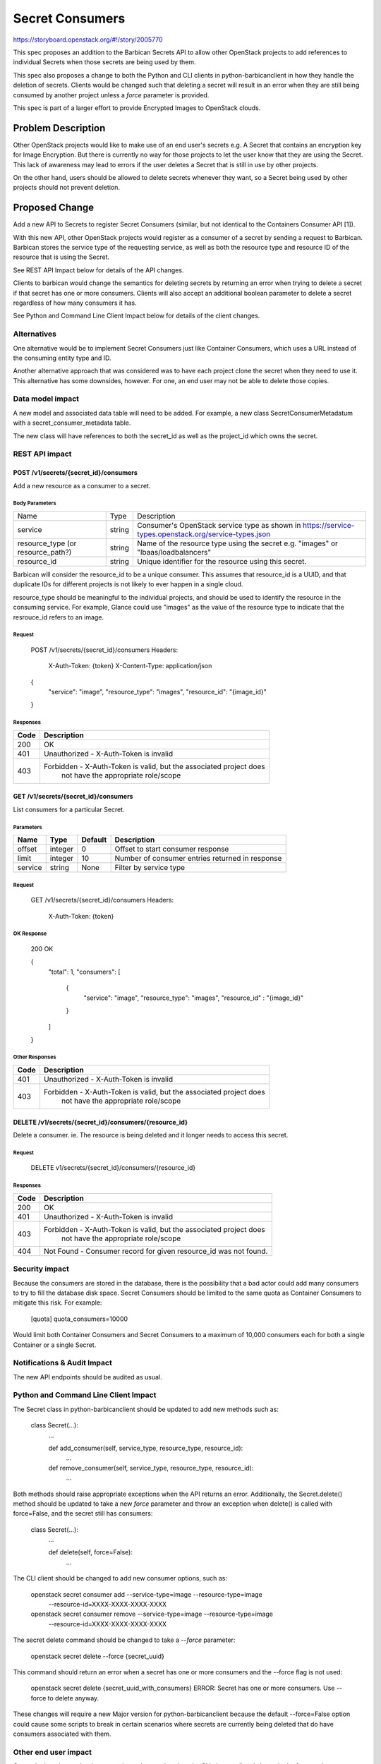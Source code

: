 ..
 This work is licensed under a Creative Commons Attribution 3.0 Unported
 License.

 http://creativecommons.org/licenses/by/3.0/legalcode

================
Secret Consumers
================

https://storyboard.openstack.org/#!/story/2005770

This spec proposes an addition to the Barbican Secrets API to allow
other OpenStack projects to add references to individual Secrets when
those secrets are being used by them.

This spec also proposes a change to both the Python and CLI clients in
python-barbicanclient in how they handle the deletion of secrets.
Clients would be changed such that deleting a secret will result in an
error when they are still being consumed by another project unless a `force`
parameter is provided.

This spec is part of a larger effort to provide Encrypted Images
to OpenStack clouds.

Problem Description
===================

Other OpenStack projects would like to make use of an end user's secrets
e.g. A Secret that contains an encryption key for Image Encryption.
But there is currently no way for those projects to let the user know
that they are using the Secret.  This lack of awareness may lead to errors
if the user deletes a Secret that is still in use by other projects.

On the other hand, users should be allowed to delete secrets whenever they
want, so a Secret being used by other projects should not prevent deletion.

Proposed Change
===============

Add a new API to Secrets to register Secret Consumers (similar, but not
identical to the Containers Consumer API [1]).

With this new API, other OpenStack projects would register as a consumer
of a secret by sending a request to Barbican.  Barbican stores the service
type of the requesting service, as well as both the resource type and
resource ID of the resource that is using the Secret.

See REST API Impact below for details of the API changes.

Clients to barbican would change the semantics for deleting secrets by
returning an error when trying to delete a secret if that secret has one
or more consumers.  Clients will also accept an additional boolean parameter
to delete a secret regardless of how many consumers it has.

See Python and Command Line Client Impact below for details of the client
changes.

Alternatives
------------

One alternative would be to implement Secret Consumers just like Container
Consumers, which uses a URL instead of the consuming entity type and ID.

Another alternative approach that was considered was to have each project
clone the secret when they need to use it.  This alternative has some
downsides, however.  For one, an end user may not be able to delete
those copies.

Data model impact
-----------------

A new model and associated data table will need to be added. For example,
a new class SecretConsumerMetadatum with a secret_consumer_metadata table.

The new class will have references to both the secret_id as well as the
project_id which owns the secret.

REST API impact
---------------

POST /v1/secrets/{secret_id}/consumers
~~~~~~~~~~~~~~~~~~~~~~~~~~~~~~~~~~~~~~

Add a new resource as a consumer to a secret.

Body Parameters
+++++++++++++++

+---------------------+--------+--------------------------------------------------------+
| Name                | Type   | Description                                            |
+---------------------+--------+--------------------------------------------------------+
| service             | string | Consumer's OpenStack service type as shown in          |
|                     |        | https://service-types.openstack.org/service-types.json |
+---------------------+--------+--------------------------------------------------------+
| resource_type       | string | Name of the resource type using the secret             |
| (or resource_path?) |        | e.g. "images"  or "lbaas/loadbalancers"                |
+---------------------+--------+--------------------------------------------------------+
| resource_id         | string | Unique identifier for the resource using this secret.  |
+---------------------+--------+--------------------------------------------------------+

Barbican will consider the resource_id to be a unique consumer.  This assumes
that resource_id is a UUID, and that duplicate IDs for different projects
is not likely to ever happen in a single cloud.

resource_type should be meaningful to the individual projects, and should
be used to identify the resource in the consuming service.  For example,
Glance could use "images" as the value of the resource type to indicate that
the resrouce_id refers to an image.

Request
+++++++

    POST /v1/secrets/{secret_id}/consumers
    Headers:
        X-Auth-Token: {token}
        X-Content-Type: application/json

    {
        "service": "image",
        "resource_type": "images",
        "resource_id": "{image_id}"
    }

Responses
+++++++++

+------+--------------------------------------------------------------------+
| Code | Description                                                        |
+======+====================================================================+
|  200 | OK                                                                 |
+------+--------------------------------------------------------------------+
|  401 | Unauthorized - X-Auth-Token is invalid                             |
+------+--------------------------------------------------------------------+
|  403 | Forbidden - X-Auth-Token is valid, but the associated project does |
|      |             not have the appropriate role/scope                    |
+------+--------------------------------------------------------------------+

GET /v1/secrets/{secret_id}/consumers
~~~~~~~~~~~~~~~~~~~~~~~~~~~~~~~~~~~~~

List consumers for a particular Secret.

Parameters
++++++++++

+---------+---------+---------+-------------------------------------------------+
| Name    | Type    | Default | Description                                     |
+=========+=========+=========+=================================================+
| offset  | integer |       0 | Offset to start consumer response               |
+---------+---------+---------+-------------------------------------------------+
| limit   | integer |      10 | Number of consumer entries returned in response |
+---------+---------+---------+-------------------------------------------------+
| service |  string | None    | Filter by service type                          |
+---------+---------+---------+-------------------------------------------------+

Request
+++++++

    GET /v1/secrets/{secret_id}/consumers
    Headers:
        X-Auth-Token: {token}

OK Response
+++++++++++

    200 OK

    {
        "total": 1,
        "consumers": [
            {
                "service": "image",
                "resource_type": "images",
                "resource_id" : "{image_id}"
            }
        ]
    }

Other Responses
+++++++++++++++

+------+--------------------------------------------------------------------+
| Code | Description                                                        |
+======+====================================================================+
|  401 | Unauthorized - X-Auth-Token is invalid                             |
+------+--------------------------------------------------------------------+
|  403 | Forbidden - X-Auth-Token is valid, but the associated project does |
|      |             not have the appropriate role/scope                    |
+------+--------------------------------------------------------------------+

DELETE /v1/secrets/{secret_id}/consumers/{resource_id}
~~~~~~~~~~~~~~~~~~~~~~~~~~~~~~~~~~~~~~~~~~~~~~~~~~~~~~

Delete a consumer.  ie. The resource is being deleted and it longer needs
to access this secret.

Request
+++++++

     DELETE v1/secrets/{secret_id}/consumers/{resource_id}

Responses
+++++++++

+------+--------------------------------------------------------------------+
| Code | Description                                                        |
+======+====================================================================+
|  200 | OK                                                                 |
+------+--------------------------------------------------------------------+
|  401 | Unauthorized - X-Auth-Token is invalid                             |
+------+--------------------------------------------------------------------+
|  403 | Forbidden - X-Auth-Token is valid, but the associated project does |
|      |             not have the appropriate role/scope                    |
+------+--------------------------------------------------------------------+
|  404 | Not Found - Consumer record for given resource_id was not found.   |
+------+--------------------------------------------------------------------+

Security impact
---------------

Because the consumers are stored in the database, there is the possibility
that a bad actor could add many consumers to try to fill the database disk
space.  Secret Consumers should be limited to the same quota as Container
Consumers to mitigate this risk. For example:

    [quota]
    quota_consumers=10000

Would limit both Container Consumers and Secret Consumers to a maximum
of 10,000 consumers each for both a single Container or a single Secret.

Notifications & Audit Impact
----------------------------

The new API endpoints should be audited as usual.

Python and Command Line Client Impact
-------------------------------------

The Secret class in python-barbicanclient should be updated to add new
methods such as:

    class Secret(...):
        ...

        def add_consumer(self, service_type, resource_type, resource_id):
            ...

        def remove_consumer(self, service_type, resource_type, resource_id):
            ...

Both methods should raise appropriate exceptions when the API returns an error.
Additionally, the Secret.delete() method should be updated to take a new *force*
parameter and throw an exception when delete() is called with force=False,
and the secret still has consumers:

    class Secret(...):
        ...

        def delete(self, force=False):
            ...

The CLI client should be changed to add new consumer options, such as:

    openstack secret consumer add --service-type=image --resource-type=image \
        --resource-id=XXXX-XXXX-XXXX-XXXX

    openstack secret consumer remove --service-type=image --resource-type=image \
        --resource-id=XXXX-XXXX-XXXX-XXXX

The secret delete command should be changed to take a *--force* parameter:

    openstack secret delete --force {secret_uuid}

This command should return an error when a secret has one or more consumers
and the --force flag is not used:

    openstack secret delete {secret_uuid_with_consumers}
    ERROR: Secret has one or more consumers.  Use --force to delete anyway.

These changes will require a new Major version for python-barbicanclient
because the default --force=False option could cause some scripts to break in
certain scenarios where secrets are currently being deleted that do have
consumers associated with them.

Other end user impact
---------------------

Currently there is no other impact to the end user other than the CLI changes
listed above.  In the future, when a barbican-ui for Horizon is developed,
it should use the consumers to present confirmation dialogs to the user
when deleting Secrets which have consumers.

It should be noted that Deleting Secrets in the Barbican REST API
has not changed, and a client using the API directly will be able to delete
a secret regardless of the presence of consumers.

Performance Impact
------------------

Deleting secrets using the CLI or the Python client will be affected as we
will likely need to perform additional requests to the API to get the list of
consumers for a secret before sending a DELETE request.

Other deployer impact
---------------------

When python-barbican changes are merged, some automation scripts that use
secret deletion may break if the secrets being deleted have consumers.

Any automation scripts should be updated to use the --force flag if needed.

Developer impact
----------------

Developers of other projects that want to make use of this feature will
need to use python-barbicanclient to integrate with the Key Manager service.

Implementation
==============

Assignee(s)

Primary assignee:
  Douglas Mendizábal (Freenode: redrobot) <dmendiza@redhat.com>

Other contributors:
  Moisés Guimarães (Freenode: moguimar) <moguimar@redhat.com>

Work Items
----------

* Implement Model changes and database migration
* Implement API changes
* Implement python-barbicanclient changes (both python client and CLI)

Dependencies
============

None.

Testing
=======

Tempest test cases should be added to test adding/removing Secret Consumers
using a service-user that is not barbican.

Documentation Impact
====================

All API changes should be documented in the API reference, as well as the
API Guide.

References
==========

[1] Container Consumers API:
https://docs.openstack.org/barbican/stein/api/reference/consumers.html

Barbican Train PTG Etherpad:
https://etherpad.openstack.org/p/barbican-train-ptg
